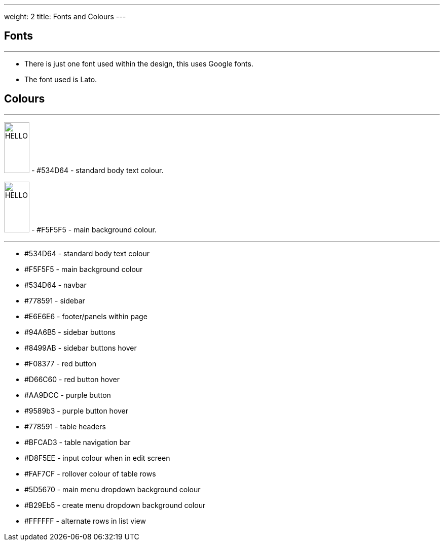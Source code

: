 ---
weight: 2
title: Fonts and Colours
---

:imagesdir: /images/en/developer/Theme

== Fonts
'''
* There is just one font used within the design, this uses Google fonts.
* The font used is Lato.

== Colours
'''

image:#534D64.png[role=left,alt=HELLO,width=50,height=100] - #534D64 - standard body text colour.

image:#F5F5F5.png[role=left,alt=HELLO,width=50,height=100] - #F5F5F5 - main background colour.

''''


* #534D64 - standard body text colour
* #F5F5F5 - main background colour
* #534D64 - navbar
* #778591 - sidebar
* #E6E6E6 - footer/panels within page
* #94A6B5 - sidebar buttons
* #8499AB - sidebar buttons hover
* #F08377 - red button
* #D66C60 - red button hover
* #AA9DCC - purple button
* #9589b3 - purple button hover
* #778591 - table headers
* #BFCAD3 - table navigation bar
* #D8F5EE - input colour when in edit screen
* #FAF7CF - rollover colour of table rows
* #5D5670 - main menu dropdown background colour
* #B29Eb5 - create menu dropdown background colour
* #FFFFFF - alternate rows in list view

